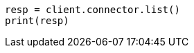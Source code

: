 // This file is autogenerated, DO NOT EDIT
// connector/apis/list-connectors-api.asciidoc:88

[source, python]
----
resp = client.connector.list()
print(resp)
----
